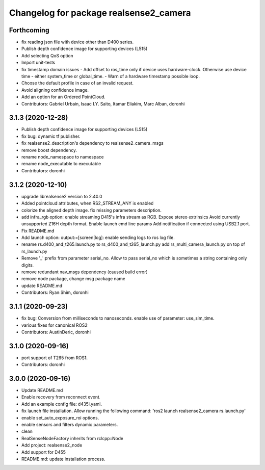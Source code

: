 ^^^^^^^^^^^^^^^^^^^^^^^^^^^^^^^^^^^^^^^
Changelog for package realsense2_camera
^^^^^^^^^^^^^^^^^^^^^^^^^^^^^^^^^^^^^^^

Forthcoming
-----------
* fix reading json file with device other than D400 series.
* Publish depth confidence image for supporting devices (L515)
* Add selecting QoS option
* Import unit-tests
* fix timestamp domain issues
  - Add offset to ros_time only if device uses hardware-clock. Otherwise use device time - either system_time or global_time.
  - Warn of a hardware timestamp possible loop.
* Choose the default profile in case of an invalid request.
* Avoid aligning confidence image.
* Add an option for an Ordered PointCloud.
* Contributors: Gabriel Urbain, Isaac I.Y. Saito, Itamar Eliakim, Marc Alban, doronhi

3.1.3 (2020-12-28)
------------------
* Publish depth confidence image for supporting devices (L515)
* fix bug: dynamic tf publisher.
* fix realsense2_description's dependency to realsense2_camera_msgs
* remove boost dependency.
* rename node_namespace to namespace
* rename node_executable to executable
* Contributors: doronhi

3.1.2 (2020-12-10)
------------------
* upgrade librealsense2 version to 2.40.0
* Added pointcloud attributes, when RS2_STREAM_ANY is enabled
* colorize the aligned depth image.
  fix missing parameters description.
* add infra_rgb option: enable streaming D415's infra stream as RGB.
  Expose stereo extrinsics
  Avoid currently unsupported Z16H depth format.
  Enable launch cmd line params
  Add notification if connected using USB2.1 port.
* Fix README.md
* Add launch option: output:=[screen|log]: enable sending logs to ros log file.
* rename rs.d400_and_t265.launch.py to rs_d400_and_t265_launch.py
  add rs_multi_camera_launch.py on top of rs_launch.py
* Remove '_' prefix from parameter serial_no. Allow to pass serial_no which is sometimes a string containing only digits.
* remove redundant nav_msgs dependency (caused build error)
* remove node package, change msg package name
* update README.md
* Contributors: Ryan Shim, doronhi

3.1.1 (2020-09-23)
------------------
* fix bug: Conversion from milliseconds to nanoseconds.
  enable use of parameter: use_sim_time.
* various fixes for canonical ROS2
* Contributors: AustinDeric, doronhi

3.1.0 (2020-09-16)
------------------
* port support of T265 from ROS1.
* Contributors: doronhi

3.0.0 (2020-09-16)
------------------
* Update README.md
* Enable recovery from reconnect event.
* Add an example config file: d435i.yaml.
* fix launch file installation. Allow running the following command: 'ros2 launch realsense2_camera rs.launch.py'
* enable set_auto_exposure_roi options.
* enable sensors and filters dynamic parameters.
* clean
* RealSenseNodeFactory inherits from rclcpp::Node
* Add project: realsense2_node
* Add support for D455
* README.md: update installation process.
